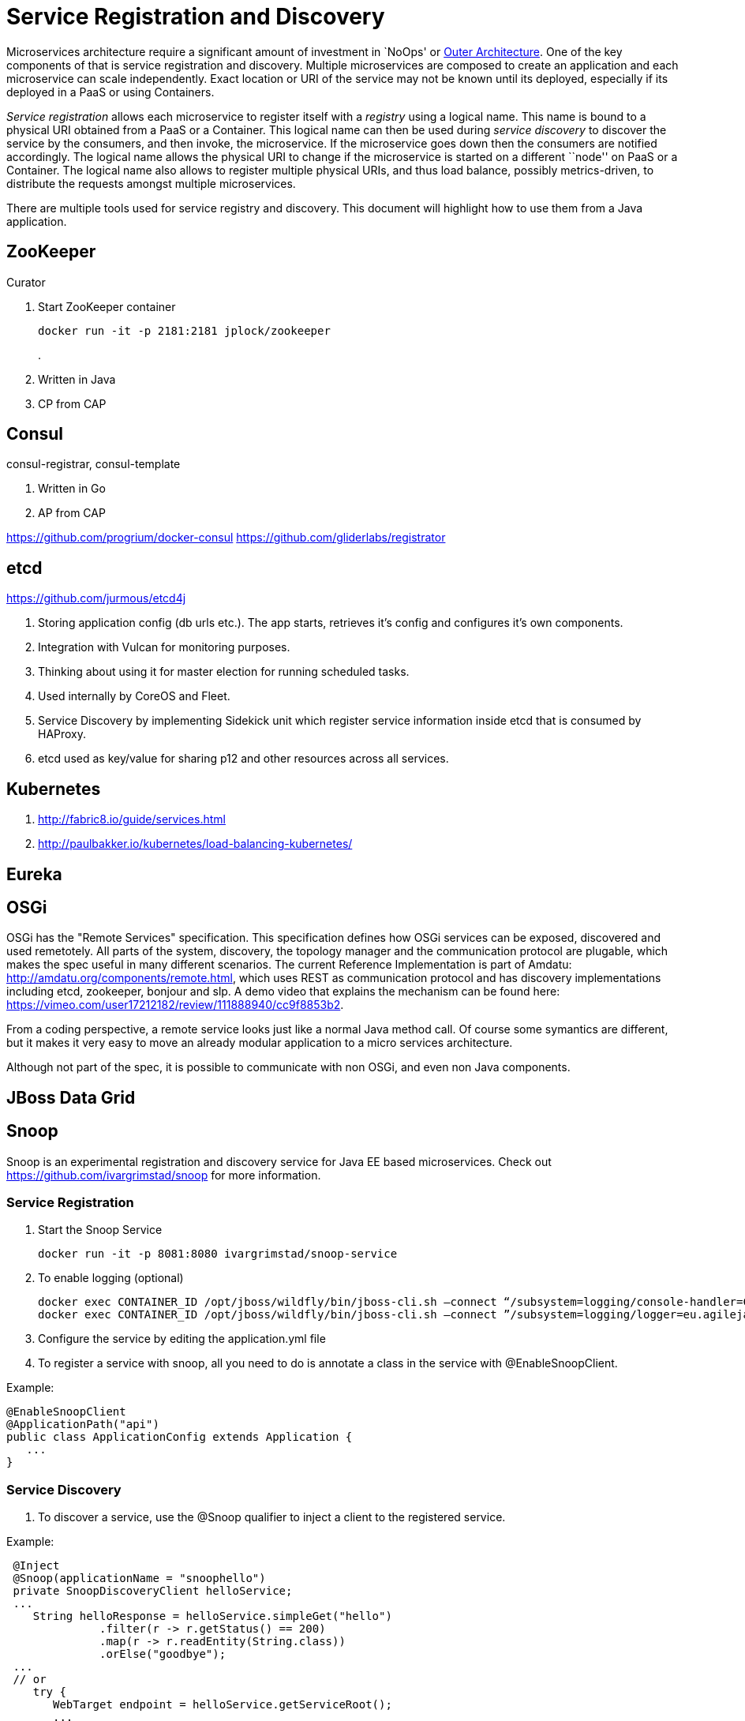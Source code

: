 # Service Registration and Discovery

Microservices architecture require a significant amount of investment in `NoOps' or http://blogs.gartner.com/gary-olliffe/2015/01/30/microservices-guts-on-the-outside/[Outer Architecture]. One of the key components of that is service registration and discovery. Multiple microservices are composed to create an application and each microservice can scale independently. Exact location or URI of the service may not be known until its deployed, especially if its deployed in a PaaS or using Containers.

_Service registration_ allows each microservice to register itself with a _registry_ using a logical name. This name is bound to a physical URI obtained from a PaaS or a Container. This logical name can then be used during _service discovery_ to discover the service by the consumers, and then invoke, the microservice. If the microservice goes down then the consumers are notified accordingly. The logical name allows the physical URI to change if the microservice is started on a different ``node'' on PaaS or a Container. The logical name also allows to register multiple physical URIs, and thus load balance, possibly metrics-driven, to distribute the requests amongst multiple microservices.

There are multiple tools used for service registry and discovery. This document will highlight how to use them from a Java application.

## ZooKeeper

Curator

. Start ZooKeeper container
+
[source, text]
----
docker run -it -p 2181:2181 jplock/zookeeper
----
+
.

. Written in Java
. CP from CAP


## Consul

consul-registrar, consul-template

. Written in Go
. AP from CAP

https://github.com/progrium/docker-consul
https://github.com/gliderlabs/registrator

## etcd

https://github.com/jurmous/etcd4j

. Storing application config (db urls etc.). The app starts, retrieves it's config and configures it's own components.
. Integration with Vulcan for monitoring purposes.
. Thinking about using it for master election for running scheduled tasks.
. Used internally by CoreOS and Fleet.
. Service Discovery by implementing Sidekick unit which register service information inside etcd that is consumed by HAProxy.
. etcd used as key/value for sharing p12 and other resources across all services.

## Kubernetes

. http://fabric8.io/guide/services.html
. http://paulbakker.io/kubernetes/load-balancing-kubernetes/

## Eureka

## OSGi
OSGi has the "Remote Services" specification. This specification defines how OSGi services can be exposed, discovered and used remetotely. 
All parts of the system, discovery, the topology manager and the communication protocol are plugable, which makes the spec useful
in many different scenarios.
The current Reference Implementation is part of Amdatu: http://amdatu.org/components/remote.html, which uses REST as communication protocol and 
has discovery implementations including etcd, zookeeper, bonjour and slp. A demo video that explains the mechanism can be found here: https://vimeo.com/user17212182/review/111888940/cc9f8853b2.

From a coding perspective, a remote service looks just like a normal Java method call. Of course some symantics are different, but it makes it
very easy to move an already modular application to a micro services architecture.

Although not part of the spec, it is possible to communicate with non OSGi, and even non Java components.

## JBoss Data Grid

## Snoop

Snoop is an experimental registration and discovery service for Java EE based microservices.
Check out https://github.com/ivargrimstad/snoop for more information.

### Service Registration

. Start the Snoop Service

 docker run -it -p 8081:8080 ivargrimstad/snoop-service

. To enable logging (optional)

 docker exec CONTAINER_ID /opt/jboss/wildfly/bin/jboss-cli.sh –connect “/subsystem=logging/console-handler=CONSOLE:change-log-level(level="CONFIG”)“
 docker exec CONTAINER_ID /opt/jboss/wildfly/bin/jboss-cli.sh –connect ”/subsystem=logging/logger=eu.agilejava.snoop:add(level=CONFIG)

. Configure the service by editing the application.yml file

. To register a service with snoop, all you need to do is annotate a class in the service with @EnableSnoopClient.

Example:

 @EnableSnoopClient
 @ApplicationPath("api")
 public class ApplicationConfig extends Application {
    ...
 }

### Service Discovery

. To discover a service, use the @Snoop qualifier to inject a client to the registered service.

Example:

 @Inject
 @Snoop(applicationName = "snoophello")
 private SnoopDiscoveryClient helloService;
 ...
    String helloResponse = helloService.simpleGet("hello")
              .filter(r -> r.getStatus() == 200)
              .map(r -> r.readEntity(String.class))
              .orElse("goodbye");
 ...
 // or
    try {
       WebTarget endpoint = helloService.getServiceRoot();
       ...
    } catch(SnoopServiceUnavailableException e) {
    ...
    } 
...

 
